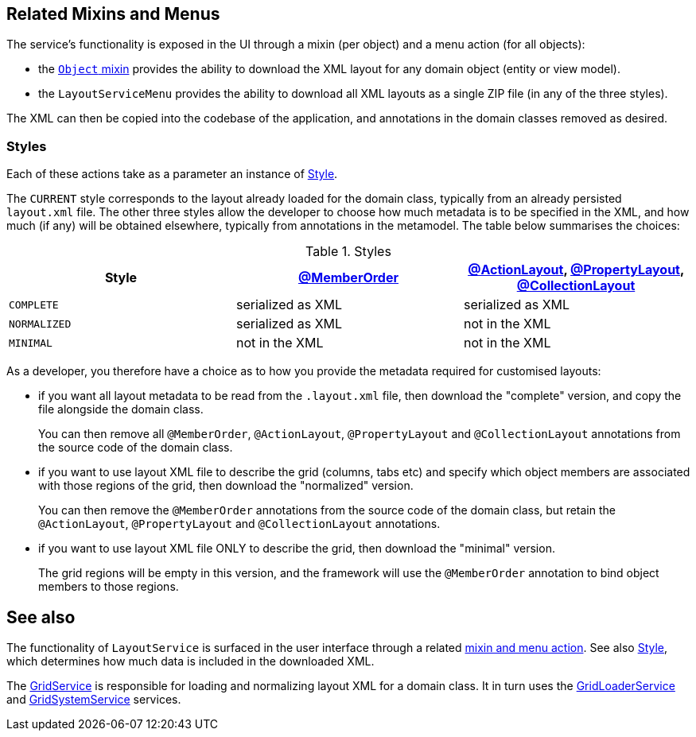 
:Notice: Licensed to the Apache Software Foundation (ASF) under one or more contributor license agreements. See the NOTICE file distributed with this work for additional information regarding copyright ownership. The ASF licenses this file to you under the Apache License, Version 2.0 (the "License"); you may not use this file except in compliance with the License. You may obtain a copy of the License at. http://www.apache.org/licenses/LICENSE-2.0 . Unless required by applicable law or agreed to in writing, software distributed under the License is distributed on an "AS IS" BASIS, WITHOUT WARRANTIES OR  CONDITIONS OF ANY KIND, either express or implied. See the License for the specific language governing permissions and limitations under the License.


[#related-mixins-and-menus]
== Related Mixins and Menus

The service's functionality is exposed in the UI through a mixin (per object) and a menu action (for all objects):

* the xref:applib-classes:roles-mixins-contributees/mixins.adoc#Object[`Object` mixin] provides the ability to download the XML layout for any domain object (entity or view model).

* the `LayoutServiceMenu` provides the ability to download all XML layouts as a single ZIP file (in any of the three styles).

The XML can then be copied into the codebase of the application, and annotations in the domain classes removed as desired.

=== Styles

Each of these actions take as a parameter an instance of xref:refguide:applib:index/services/layout/Style.adoc[Style].

The `CURRENT` style corresponds to the layout already loaded for the domain class, typically from an already persisted `layout.xml` file.
The other three styles allow the developer to choose how much metadata is to be specified in the XML, and how much (if any) will be obtained elsewhere, typically from annotations in the metamodel.
The table below summarises the choices:

[cols="<.>,^.>,^.>",options="header"]
.Styles
|===

| Style
| xref:refguide:applib:index/annotation/MemberOrder.adoc[@MemberOrder]
| xref:refguide:applib:index/annotation/ActionLayout.adoc[@ActionLayout], xref:refguide:applib:index/annotation/PropertyLayout.adoc[@PropertyLayout], xref:refguide:applib:index/annotation/CollectionLayout.adoc[@CollectionLayout]


|`COMPLETE`
|serialized as XML
|serialized as XML


|`NORMALIZED`
|serialized as XML
|not in the XML


|`MINIMAL`
|not in the XML
|not in the XML

|===

As a developer, you therefore have a choice as to how you provide the metadata required for customised layouts:

* if you want all layout metadata to be read from the `.layout.xml` file, then download the "complete" version, and copy the file alongside the domain class.
+
You can then remove all `@MemberOrder`, `@ActionLayout`, `@PropertyLayout` and `@CollectionLayout` annotations from the source code of the domain class.

* if you want to use layout XML file to describe the grid (columns, tabs etc) and specify which object members are associated with those regions of the grid, then download the "normalized" version.
+
You can then remove the `@MemberOrder` annotations from the source code of the domain class, but retain the `@ActionLayout`, `@PropertyLayout` and `@CollectionLayout` annotations.

* if you want to use layout XML file ONLY to describe the grid, then download the "minimal" version.
+
The grid regions will be empty in this version, and the framework will use the `@MemberOrder` annotation to bind object members to those regions.







== See also

The functionality of `LayoutService` is surfaced in the user interface through a related xref:refguide:applib:index/services/layout/LayoutService.adoc#related-mixins-and-menus[mixin and menu action].
See also xref:refguide:applib:index/services/layout/Style.adoc[Style], which determines how much data is included in the downloaded XML.

The xref:refguide:applib:index/services/grid/GridService.adoc[GridService] is responsible for loading and normalizing layout XML for a domain class.
It in turn uses the xref:refguide:applib:index/services/grid/GridLoaderService.adoc[GridLoaderService] and  xref:refguide:applib:index/services/grid/GridSystemService.adoc[GridSystemService]
services.


